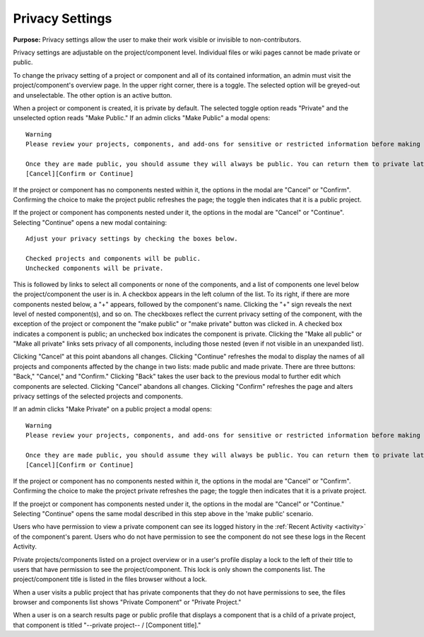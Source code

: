 .. _privacy:

Privacy Settings
****************

**Purpose:** Privacy settings allow the user to make their work visible or invisible to non-contributors.

Privacy settings are adjustable on the project/component level. Individual files or wiki pages cannot be made private or public.

To change the privacy setting of a project or component and all of its contained information, an admin must visit the project/component's
overview page. In the upper right corner, there is a toggle. The selected option will be greyed-out and unselectable. The other
option is an active button.

When a project or component is created, it is private by default. The selected toggle option reads "Private" and the unselected option
reads "Make Public." If an admin clicks "Make Public" a modal opens::

    Warning
    Please review your projects, components, and add-ons for sensitive or restricted information before making them public.

    Once they are made public, you should assume they will always be public. You can return them to private later, but search engines (including Google’s cache) or others may access files before you do.
    [Cancel][Confirm or Continue]

If the project or component has no components nested within it, the options in the modal are "Cancel" or "Confirm". Confirming the choice to make the project public refreshes the page; the toggle then indicates that it is a public project.

If the project or component has components nested under it, the options in the modal are "Cancel" or "Continue". Selecting "Continue" opens a new modal containing::

    Adjust your privacy settings by checking the boxes below. 

    Checked projects and components will be public. 
    Unchecked components will be private.

This is followed by links to select all components or none of the components, and a list of components one level below the project/component the user is in. A checkbox appears in the left column of the list. To its right, if there are more components nested below, a "+" appears, followed by the component's name. Clicking the "+" sign reveals the next level of nested component(s), and so on. The checkboxes reflect the current privacy setting of the component, with the exception of the project or component the "make public" or "make private" button was clicked in. A checked box indicates a component is public; an unchecked box indicates the component is private. Clicking the "Make all public" or "Make all private" links sets privacy of all components, including those nested (even if not visible in an unexpanded list). 

Clicking "Cancel" at this point abandons all changes. 
Clicking "Continue" refreshes the modal to display the names of all projects and components affected by the change in two lists: made public and made private. There are three buttons: "Back," "Cancel," and "Confirm." Clicking "Back" takes the user back to the previous modal to further edit which components are selected. Clicking "Cancel" abandons all changes. Clicking "Confirm" refreshes the page and alters privacy settings of the selected projects and components. 

If an admin clicks "Make Private" on a public project a modal opens::

    Warning
    Please review your projects, components, and add-ons for sensitive or restricted information before making them public.

    Once they are made public, you should assume they will always be public. You can return them to private later, but search engines (including Google’s cache) or others may access files before you do.
    [Cancel][Confirm or Continue]

If the project or component has no components nested within it, the options in the modal are "Cancel" or "Confirm". Confirming the choice to make the project private refreshes the page; the toggle then indicates that it is a private project.

If the proejct or component has components nested under it, the options in the modal are "Cancel" or "Continue." Selecting "Continue" opens the same modal described in this step above in the 'make public' scenario. 

Users who have permission to view a private component can see its logged history in the :ref:`Recent Activity <activity>` of
the component's parent. Users who do not have permission to see the component do not see these logs in the Recent Activity.

Private projects/components listed on a project overview or in a user's profile display a lock to the left of their title to users
that have permission to see the project/component. This lock is only shown the components list. The project/component title is
listed in the files browser without a lock.

When a user visits a public project that has private components that they do not have permissions to see, the files browser
and components list shows "Private Component" or "Private Project."

When a user is on a search results page or public profile that displays a component that is a child of a private project,
that component is titled "--private project-- / [Component title]."


